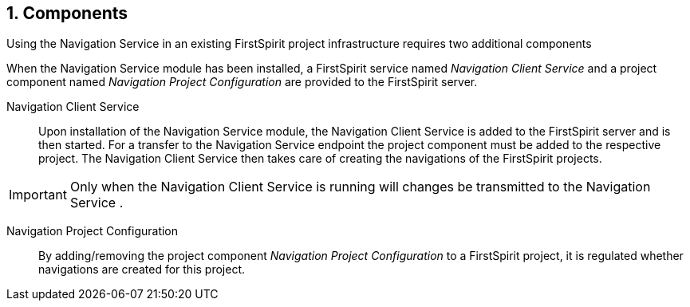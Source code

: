 // *********** Configuration *********** //
:lang: en
:toclevels: 4
:toc-placement: right
:icons: font
:sectanchors:
:experimental:
:sectnums:
:source-highlighter: coderay
:toc-title: Table of Contents
:caution-caption: Caution
:important-caption: Important
:note-caption: Note
:tip-caption: Tip
:warning-caption: Warning
:appendix-caption: Appendix
:example-caption: Example
:figure-caption: Figure
:table-caption: Table

// *********** Terms *********** //
:nav: Navigation Service
:navs: Navigation Service endpoint
:navm: Navigation Service module
:componentname: Navigation Project Configuration
:servicename: Navigation Client Service
:fsmname: navigation-service
:espirit: e-Spirit AG
:fs: FirstSpirit
:server: FirstSpirit server
:sa: SiteArchitect
:sm: ServerManager
:p_settings: Project settings
:pak: project component
:caas: Content as a Service

// *********** Buttons *********** //
:install: btn:[Install]
:open: btn:[Open]
:config: btn:[Configure]
:add: btn:[Add]
:ok: btn:[OK]

[[components]]
== Components
Using the {nav} in an existing {fs} project infrastructure requires two additional components

When the {navm} has been installed, a {fs} service named _{servicename}_ and a {pak} named _{componentname}_ are provided to the {server}.

{servicename}::
Upon installation of the {navm}, the {servicename} is added to the {server} and is then started.
For a transfer to the {navs} the {pak} must be added to the respective project.
The {servicename} then takes care of creating the navigations of the {fs} projects.

[IMPORTANT]
====
Only when the {servicename} is running will changes be transmitted to the {nav} .
====

{componentname}::
By adding/removing the {pak} _{componentname}_ to a {fs} project, it is regulated whether navigations are created for this project.
